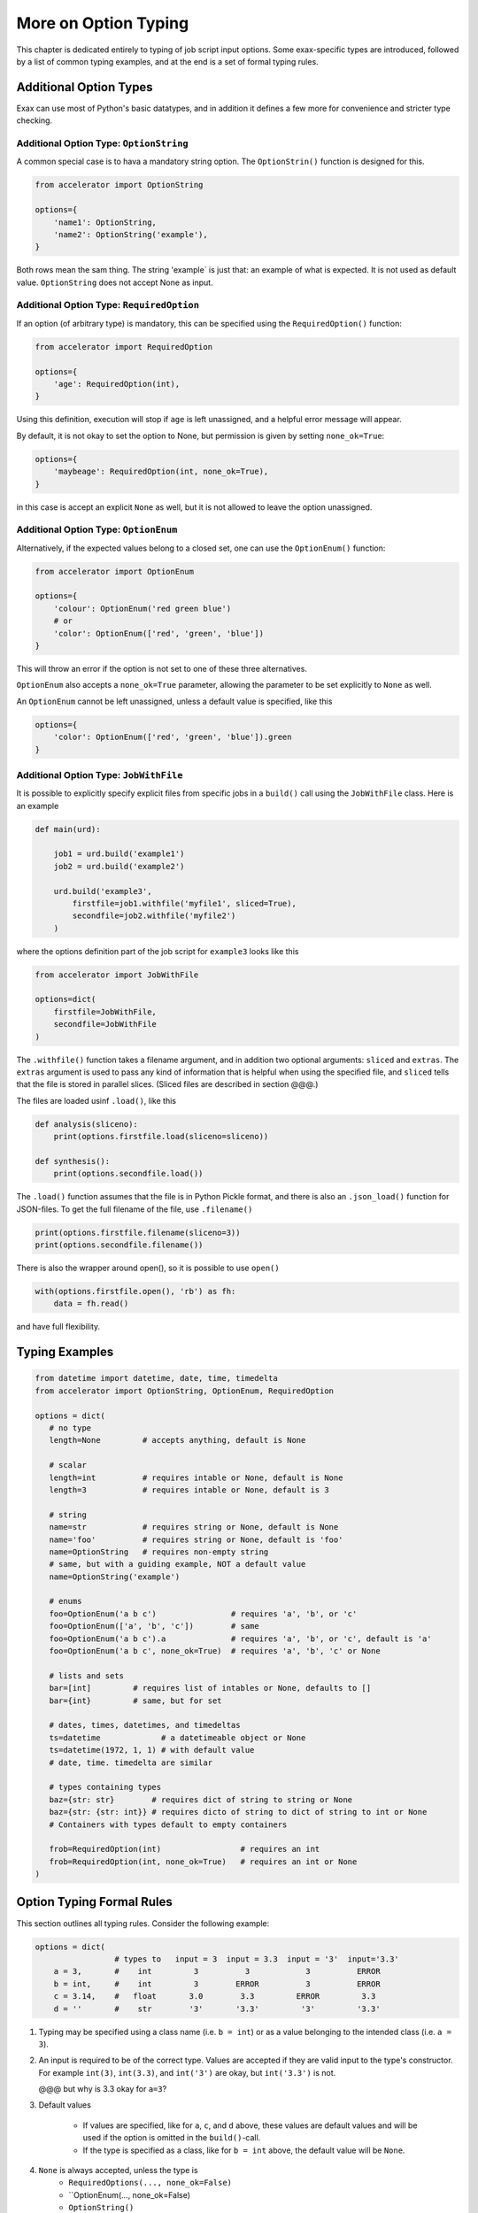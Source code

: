 More on Option Typing
=====================

This chapter is dedicated entirely to typing of job script input
options.  Some exax-specific types are introduced, followed by a list
of common typing examples, and at the end is a set of formal typing
rules.



Additional Option Types
-----------------------

Exax can use most of Python's basic datatypes, and in addition it
defines a few more for convenience and stricter type checking.


Additional Option Type: ``OptionString``
..........................................

A common special case is to hava a mandatory string option.  The
``OptionStrin()`` function is designed for this.

.. code-block::

   from accelerator import OptionString

   options={
       'name1': OptionString,
       'name2': OptionString('example'),
   }

Both rows mean the sam thing.  The string 'example` is just that: an
example of what is expected.  It is not used as default
value. ``OptionString`` does not accept None as input.



Additional Option Type: ``RequiredOption``
..........................................

If an option (of arbitrary type) is mandatory, this can be specified
using the ``RequiredOption()`` function:

.. code-block::

   from accelerator import RequiredOption

   options={
       'age': RequiredOption(int),
   }

Using this definition, execution will stop if ``age`` is left
unassigned, and a helpful error message will appear.

By default, it is not okay to set the option to None, but permission
is given by setting ``none_ok=True``:

.. code-block::

   options={
       'maybeage': RequiredOption(int, none_ok=True),
   }

in this case is accept an explicit ``None`` as well, but it is not
allowed to leave the option unassigned.



Additional Option Type: ``OptionEnum``
..........................................

Alternatively, if the expected values belong to a closed set, one can
use the ``OptionEnum()`` function:

.. code-block::

   from accelerator import OptionEnum

   options={
       'colour': OptionEnum('red green blue')
       # or
       'color': OptionEnum(['red', 'green', 'blue'])
   }

This will throw an error if the option is not set to one of these
three alternatives.

``OptionEnum`` also accepts a ``none_ok=True`` parameter, allowing the
parameter to be set explicitly to ``None`` as well.

An ``OptionEnum`` cannot be left unassigned, unless a default value is
specified, like this

.. code-block::

   options={
       'color': OptionEnum(['red', 'green', 'blue']).green
   }


Additional Option Type: ``JobWithFile``
.......................................

It is possible to explicitly specify explicit files from specific jobs
in a ``build()`` call using the ``JobWithFile`` class.  Here is an example

.. code-block::

   def main(urd):

       job1 = urd.build('example1')
       job2 = urd.build('example2')

       urd.build('example3',
           firstfile=job1.withfile('myfile1', sliced=True),
           secondfile=job2.withfile('myfile2')
       )

where the options definition part of the job script for ``example3``
looks like this

.. code-block::

   from accelerator import JobWithFile

   options=dict(
       firstfile=JobWithFile,
       secondfile=JobWithFile
   )

The ``.withfile()`` function takes a filename argument, and in
addition two optional arguments: ``sliced`` and ``extras``. The
``extras`` argument is used to pass any kind of information that is
helpful when using the speciﬁed file, and ``sliced`` tells that the
file is stored in parallel slices.  (Sliced files are described in
section @@@.)

The files are loaded usinf ``.load()``, like this

.. code-block::

   def analysis(sliceno):
       print(options.firstfile.load(sliceno=sliceno))

   def synthesis():
       print(options.secondfile.load())

The ``.load()`` function assumes that the file is in Python Pickle
format, and there is also an ``.json_load()`` function for
JSON-ﬁles. To get the full filename of the file, use ``.filename()``

.. code-block::

       print(options.firstfile.filename(sliceno=3))
       print(options.secondfile.filename())

There is also the wrapper around open(), so it is possible to use ``open()``

.. code-block::

       with(options.firstfile.open(), 'rb') as fh:
           data = fh.read()

and have full flexibility.



Typing Examples
---------------

.. code-block::

   from datetime import datetime, date, time, timedelta
   from accelerator import OptionString, OptionEnum, RequiredOption

   options = dict(
      # no type
      length=None         # accepts anything, default is None

      # scalar
      length=int          # requires intable or None, default is None
      length=3            # requires intable or None, default is 3

      # string
      name=str            # requires string or None, default is None
      name='foo'          # requires string or None, default is 'foo'
      name=OptionString   # requires non-empty string
      # same, but with a guiding example, NOT a default value
      name=OptionString('example')

      # enums
      foo=OptionEnum('a b c')                # requires 'a', 'b', or 'c'
      foo=OptionEnum(['a', 'b', 'c'])        # same
      foo=OptionEnum('a b c').a              # requires 'a', 'b', or 'c', default is 'a'
      foo=OptionEnum('a b c', none_ok=True)  # requires 'a', 'b', 'c' or None

      # lists and sets
      bar=[int]         # requires list of intables or None, defaults to []
      bar={int}         # same, but for set

      # dates, times, datetimes, and timedeltas
      ts=datetime             # a datetimeable object or None
      ts=datetime(1972, 1, 1) # with default value
      # date, time. timedelta are similar

      # types containing types
      baz={str: str}        # requires dict of string to string or None
      baz={str: {str: int}} # requires dicto of string to dict of string to int or None
      # Containers with types default to empty containers

      frob=RequiredOption(int)                 # requires an int
      frob=RequiredOption(int, none_ok=True)   # requires an int or None
   )



Option Typing Formal Rules
--------------------------

This section outlines all typing rules.  Consider the following
example:

.. code-block::

   options = dict(
                    # types to   input = 3  input = 3.3  input = '3'  input='3.3'
       a = 3,       #    int         3          3            3          ERROR
       b = int,     #    int         3        ERROR          3          ERROR
       c = 3.14,    #   float       3.0        3.3         ERROR         3.3
       d = ''       #    str        '3'       '3.3'         '3'         '3.3'


1. Typing may be specified using a class name (i.e. ``b = int``) or as a
   value belonging to the intended class (i.e.  ``a = 3``).

2. An input is required to be of the correct type. Values are accepted
   if they are valid input to the type's constructor.  For example
   ``int(3)``, ``int(3.3)``, and ``int('3')`` are okay, but
   ``int('3.3')`` is not.

   @@@ but why is 3.3 okay for ``a=3``?

3. Default values

     - If values are specified, like for ``a``, ``c``, and ``d``
       above, these values are default values and will be used if the
       option is omitted in the ``build()``-call.

     - If the type is specified as a class, like for ``b = int``
       above, the default value will be ``None``.

4.  ``None`` is always accepted, unless the type is
      - ``RequiredOptions(..., none_ok=False)``
      - ``OptionEnum(..., none_ok=False)
      - ``OptionString()``

5. Inputs can be left unassigned, unless the type is
     - ``RequiredOption()``
     - ``OptionEnum()`` without a default value.
     - ``OptionString``

6. Containers.  ``{}`` specifies a ``dict`` etc.  @@ more on container formalia here...



